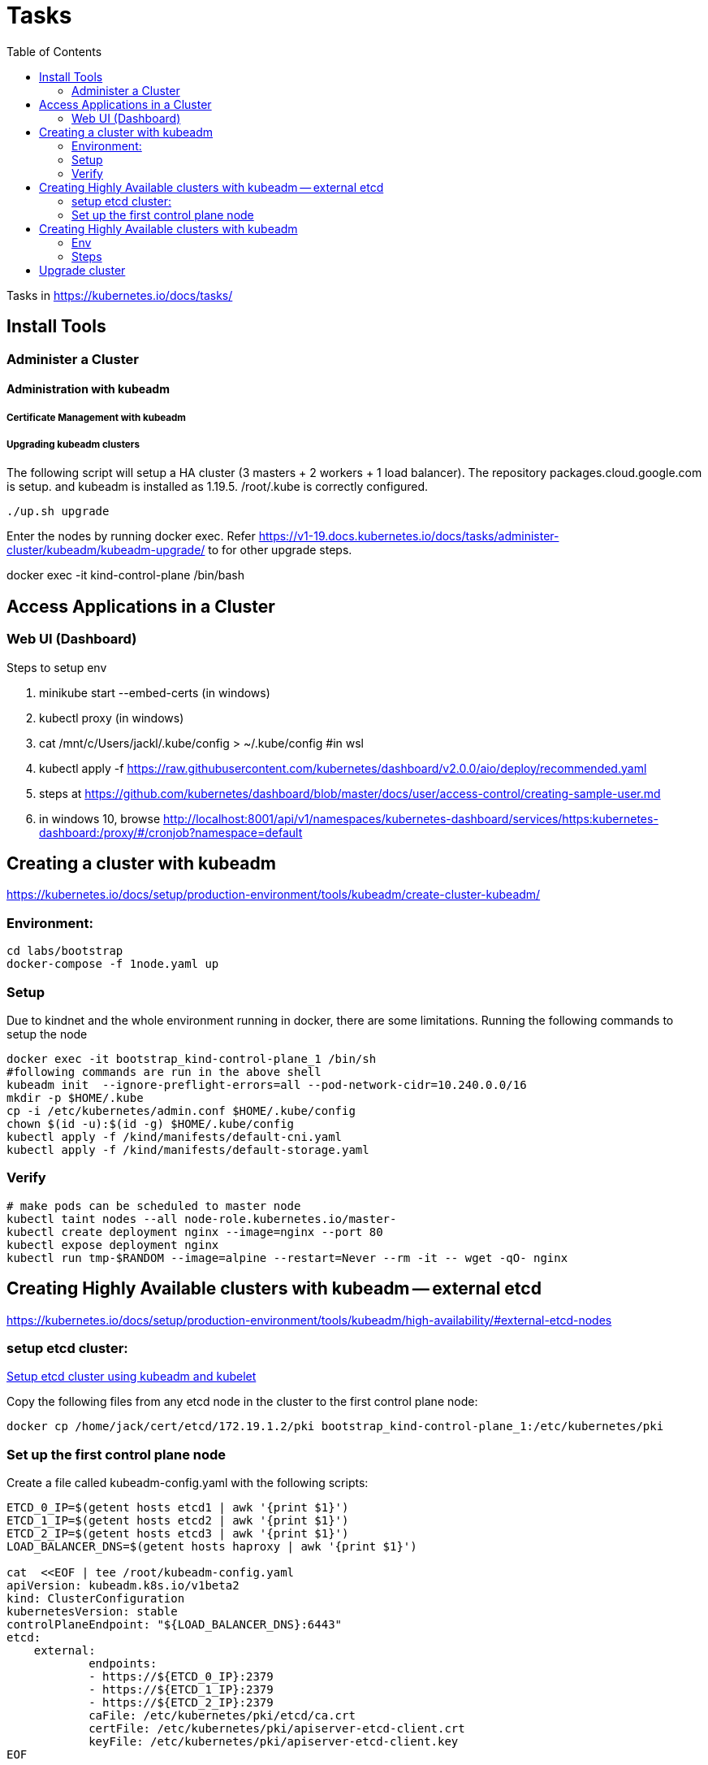 = Tasks
:TOC:

Tasks in https://kubernetes.io/docs/tasks/

== Install Tools

===  Administer a Cluster

==== Administration with kubeadm

===== Certificate Management with kubeadm

===== Upgrading kubeadm clusters

The following script will setup a HA cluster (3 masters + 2 workers + 1 load balancer). The repository packages.cloud.google.com is setup. and kubeadm is installed as 1.19.5.
/root/.kube is correctly configured.

[source, bash]
----
./up.sh upgrade
----

Enter the nodes by running docker exec.  Refer https://v1-19.docs.kubernetes.io/docs/tasks/administer-cluster/kubeadm/kubeadm-upgrade/ to for other upgrade steps. 

docker exec -it kind-control-plane /bin/bash

== Access Applications in a Cluster

=== Web UI (Dashboard)

Steps to setup env

. minikube start --embed-certs (in windows)
. kubectl proxy (in windows)
. cat /mnt/c/Users/jackl/.kube/config >  ~/.kube/config #in wsl
. kubectl apply -f https://raw.githubusercontent.com/kubernetes/dashboard/v2.0.0/aio/deploy/recommended.yaml
. steps at https://github.com/kubernetes/dashboard/blob/master/docs/user/access-control/creating-sample-user.md
. in windows 10, browse http://localhost:8001/api/v1/namespaces/kubernetes-dashboard/services/https:kubernetes-dashboard:/proxy/#/cronjob?namespace=default
 

== Creating a cluster with kubeadm

https://kubernetes.io/docs/setup/production-environment/tools/kubeadm/create-cluster-kubeadm/

=== Environment:

[source,bash]
----
cd labs/bootstrap
docker-compose -f 1node.yaml up
----

=== Setup

Due to kindnet and the whole environment running in docker, there are some limitations. Running the following commands to setup the node

[source, bash]
----
docker exec -it bootstrap_kind-control-plane_1 /bin/sh
#following commands are run in the above shell 
kubeadm init  --ignore-preflight-errors=all --pod-network-cidr=10.240.0.0/16
mkdir -p $HOME/.kube
cp -i /etc/kubernetes/admin.conf $HOME/.kube/config
chown $(id -u):$(id -g) $HOME/.kube/config
kubectl apply -f /kind/manifests/default-cni.yaml
kubectl apply -f /kind/manifests/default-storage.yaml
----

=== Verify

[source, bash]
----
# make pods can be scheduled to master node
kubectl taint nodes --all node-role.kubernetes.io/master-
kubectl create deployment nginx --image=nginx --port 80
kubectl expose deployment nginx 
kubectl run tmp-$RANDOM --image=alpine --restart=Never --rm -it -- wget -qO- nginx
----

== Creating Highly Available clusters with kubeadm -- external etcd

https://kubernetes.io/docs/setup/production-environment/tools/kubeadm/high-availability/#external-etcd-nodes

=== setup etcd cluster:

link:etcd-cluster-with-kubeadm.adoc[Setup etcd cluster using kubeadm and kubelet]

Copy the following files from any etcd node in the cluster to the first control plane node:

[source,bash]
----
docker cp /home/jack/cert/etcd/172.19.1.2/pki bootstrap_kind-control-plane_1:/etc/kubernetes/pki
----

=== Set up the first control plane node

Create a file called kubeadm-config.yaml with the following scripts:

[source, bash]
----
ETCD_0_IP=$(getent hosts etcd1 | awk '{print $1}')
ETCD_1_IP=$(getent hosts etcd2 | awk '{print $1}')
ETCD_2_IP=$(getent hosts etcd3 | awk '{print $1}')
LOAD_BALANCER_DNS=$(getent hosts haproxy | awk '{print $1}')

cat  <<EOF | tee /root/kubeadm-config.yaml
apiVersion: kubeadm.k8s.io/v1beta2
kind: ClusterConfiguration
kubernetesVersion: stable
controlPlaneEndpoint: "${LOAD_BALANCER_DNS}:6443"
etcd:
    external:
            endpoints:
            - https://${ETCD_0_IP}:2379
            - https://${ETCD_1_IP}:2379
            - https://${ETCD_2_IP}:2379
            caFile: /etc/kubernetes/pki/etcd/ca.crt
            certFile: /etc/kubernetes/pki/apiserver-etcd-client.crt
            keyFile: /etc/kubernetes/pki/apiserver-etcd-client.key
EOF
----

kubeadm init --config kubeadm-config.yaml --upload-certs --ignore-preflight-errors=all0

== Creating Highly Available clusters with kubeadm


=== Env

[source, bash]
----
cd labs/bootstrap
docker-compose -f lb.yaml up -d
----

=== Steps

following the instructions at https://kubernetes.io/docs/setup/production-environment/tools/kubeadm/high-availability/

notice ignore-preflight-errors and pod-network-cidr.

[source, bash]
----
 kubeadm init --control-plane-endpoint "172.19.0.100:6443" --upload-certs \
    --ignore-preflight-errors=all \
    --pod-network-cidr=10.240.0.0/16
----

== Upgrade cluster

https://kubernetes.io/docs/tasks/administer-cluster/kubeadm/kubeadm-upgrade/

env:

[source,bash]
----
./up.sh upgrade
----

Notice:
 during installing new version kubeadm even specified the version, seems kubelet and kubectl are updated into the latest version as well. To compensate this, pass the --allow-downgrades to apt install during installation of kubelet and kubectl

[source, bash]
----
apt-mark unhold kubelet kubectl && \
apt-get update && apt-get install -y --allow-downgrades kubelet=1.19.7-00 kubectl=1.19.7-00 && \
apt-mark hold kubelet kubectl
----

